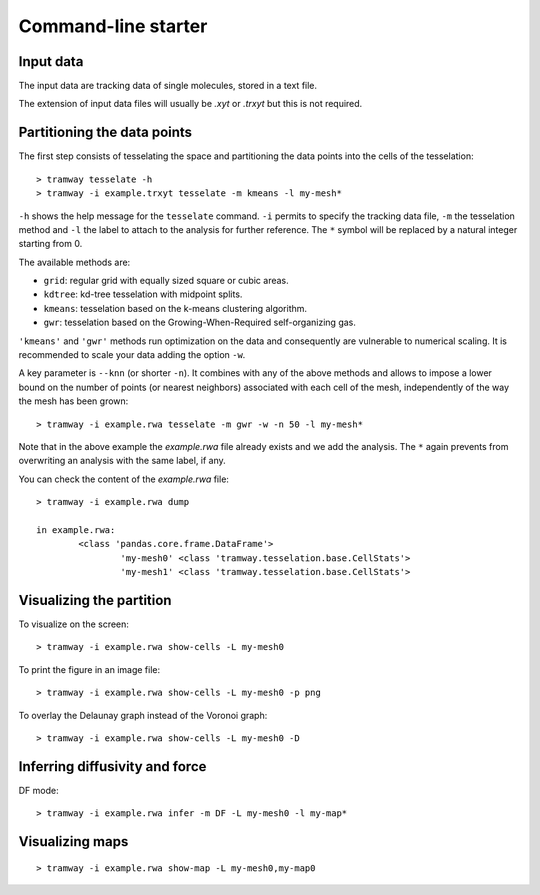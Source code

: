 .. _quickstart.commandline:

Command-line starter
====================

Input data
----------

The input data are tracking data of single molecules, stored in a text file.

The extension of input data files will usually be |xyt| or |trxyt| but this is not required.

Partitioning the data points
----------------------------

The first step consists of tesselating the space and partitioning the data points into the cells of the tesselation::

	> tramway tesselate -h
	> tramway -i example.trxyt tesselate -m kmeans -l my-mesh*

``-h`` shows the help message for the ``tesselate`` command. 
``-i`` permits to specify the tracking data file, ``-m`` the tesselation method and ``-l`` the label to attach to the analysis for further reference.
The ``*`` symbol will be replaced by a natural integer starting from 0.

The available methods are:

* ``grid``: regular grid with equally sized square or cubic areas.
* ``kdtree``: kd-tree tesselation with midpoint splits.
* ``kmeans``: tesselation based on the k-means clustering algorithm.
* ``gwr``: tesselation based on the Growing-When-Required self-organizing gas.

``'kmeans'`` and ``'gwr'`` methods run optimization on the data and consequently are vulnerable to numerical scaling. 
It is recommended to scale your data adding the option ``-w``.

A key parameter is ``--knn`` (or shorter ``-n``). 
It combines with any of the above methods and allows to impose a lower bound on the number of points (or nearest neighbors) associated with each cell of the mesh, independently of the way the mesh has been grown::

	> tramway -i example.rwa tesselate -m gwr -w -n 50 -l my-mesh*

Note that in the above example the *example.rwa* file already exists and we add the analysis.
The ``*`` again prevents from overwriting an analysis with the same label, if any.

You can check the content of the *example.rwa* file::

	> tramway -i example.rwa dump

	in example.rwa:
		<class 'pandas.core.frame.DataFrame'>
			'my-mesh0' <class 'tramway.tesselation.base.CellStats'>
			'my-mesh1' <class 'tramway.tesselation.base.CellStats'>


Visualizing the partition
-------------------------

To visualize on the screen::

	> tramway -i example.rwa show-cells -L my-mesh0

To print the figure in an image file::

	> tramway -i example.rwa show-cells -L my-mesh0 -p png

To overlay the Delaunay graph instead of the Voronoi graph::

	> tramway -i example.rwa show-cells -L my-mesh0 -D

Inferring diffusivity and force
-------------------------------

DF mode::

	> tramway -i example.rwa infer -m DF -L my-mesh0 -l my-map*

Visualizing maps
----------------

::

	> tramway -i example.rwa show-map -L my-mesh0,my-map0


.. |xyt| replace:: *.xyt*
.. |trxyt| replace:: *.trxyt*

